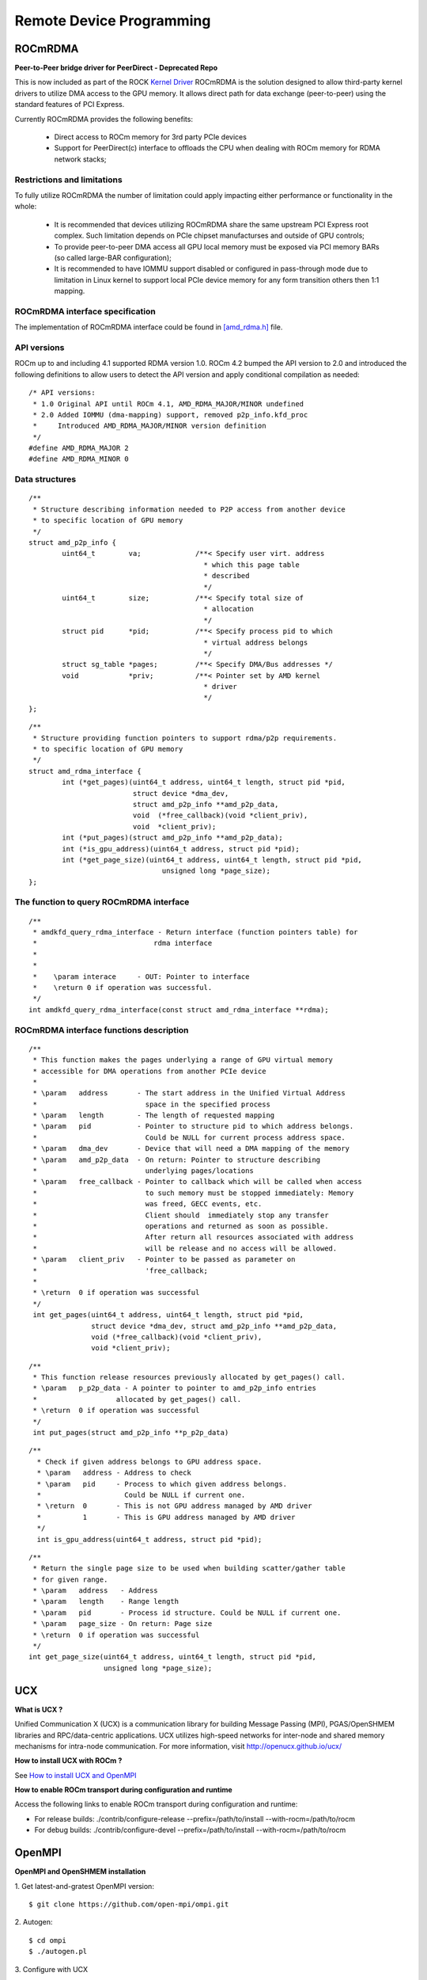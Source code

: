 
.. _Remote-Device-Programming:

==========================
Remote Device Programming
==========================

ROCmRDMA
=========
**Peer-to-Peer bridge driver for PeerDirect - Deprecated Repo**

This is now included as part of the ROCK `Kernel Driver <https://github.com/RadeonOpenCompute/ROCK-Kernel-Driver>`_
ROCmRDMA is the solution designed to allow third-party kernel drivers to utilize DMA access to the GPU  memory. It allows direct path for data exchange (peer-to-peer) using the standard features of PCI Express. 

Currently ROCmRDMA provides the following benefits:

 * Direct access to ROCm memory for 3rd party PCIe devices
 * Support for PeerDirect(c) interface to offloads the CPU when dealing 
   with ROCm memory for RDMA network stacks;

Restrictions and limitations
*****************************
To fully utilize ROCmRDMA  the number of limitation could apply impacting either performance or functionality in the whole:

 * It is recommended that devices utilizing ROCmRDMA share the same upstream PCI Express root complex. Such limitation depends on    	PCIe chipset manufacturses and outside of GPU controls;
 * To provide peer-to-peer DMA access all GPU local memory must be exposed via PCI memory BARs (so called large-BAR configuration);
 * It is recommended to have IOMMU support disabled or configured in pass-through mode due to limitation in Linux kernel to support  	local PCIe device memory for any form transition others then 1:1 mapping.

ROCmRDMA interface specification
*********************************
The implementation of ROCmRDMA interface could be found in `[amd_rdma.h] <https://github.com/RadeonOpenCompute/ROCK-Kernel-Driver/blob/master/include/drm/amd_rdma.h>`_ file.

API versions
************

ROCm up to and including 4.1 supported RDMA version 1.0. ROCm 4.2 bumped the API version to 2.0 and introduced the following definitions to allow users to detect the API version and apply conditional compilation as needed:

::

   /* API versions:
    * 1.0 Original API until ROCm 4.1, AMD_RDMA_MAJOR/MINOR undefined
    * 2.0 Added IOMMU (dma-mapping) support, removed p2p_info.kfd_proc
    *     Introduced AMD_RDMA_MAJOR/MINOR version definition
    */
   #define AMD_RDMA_MAJOR 2
   #define AMD_RDMA_MINOR 0

Data structures
*************** 

:: 
   
   /**
    * Structure describing information needed to P2P access from another device
    * to specific location of GPU memory
    */
   struct amd_p2p_info {
           uint64_t        va;             /**< Specify user virt. address
                                             * which this page table
                                             * described
                                             */
           uint64_t        size;           /**< Specify total size of
                                             * allocation
                                             */
           struct pid      *pid;           /**< Specify process pid to which
                                             * virtual address belongs
                                             */
           struct sg_table *pages;         /**< Specify DMA/Bus addresses */
           void            *priv;          /**< Pointer set by AMD kernel
                                             * driver
                                             */
   };

::

   /**
    * Structure providing function pointers to support rdma/p2p requirements.
    * to specific location of GPU memory
    */
   struct amd_rdma_interface {
           int (*get_pages)(uint64_t address, uint64_t length, struct pid *pid,
                            struct device *dma_dev,
                            struct amd_p2p_info **amd_p2p_data,
                            void  (*free_callback)(void *client_priv),
                            void  *client_priv);
           int (*put_pages)(struct amd_p2p_info **amd_p2p_data);
           int (*is_gpu_address)(uint64_t address, struct pid *pid);
           int (*get_page_size)(uint64_t address, uint64_t length, struct pid *pid,
                                   unsigned long *page_size);
   };
 
The function to query ROCmRDMA interface
****************************************

::

  
   /**
    * amdkfd_query_rdma_interface - Return interface (function pointers table) for
    *				 rdma interface
    *
    *
    *    \param interace     - OUT: Pointer to interface
    *    \return 0 if operation was successful.
    */
   int amdkfd_query_rdma_interface(const struct amd_rdma_interface **rdma); 


ROCmRDMA interface functions description
*****************************************

:: 

   
   /**
    * This function makes the pages underlying a range of GPU virtual memory
    * accessible for DMA operations from another PCIe device
    *
    * \param   address       - The start address in the Unified Virtual Address
    *			       space in the specified process
    * \param   length        - The length of requested mapping
    * \param   pid           - Pointer to structure pid to which address belongs.
    *			       Could be NULL for current process address space.
    * \param   dma_dev       - Device that will need a DMA mapping of the memory
    * \param   amd_p2p_data  - On return: Pointer to structure describing
    *			       underlying pages/locations
    * \param   free_callback - Pointer to callback which will be called when access
    *			       to such memory must be stopped immediately: Memory
    *			       was freed, GECC events, etc.
    *			       Client should  immediately stop any transfer
    *			       operations and returned as soon as possible.
    *			       After return all resources associated with address
    *			       will be release and no access will be allowed.
    * \param   client_priv   - Pointer to be passed as parameter on
    *			       'free_callback;
    *
    * \return  0 if operation was successful
    */
    int get_pages(uint64_t address, uint64_t length, struct pid *pid,
                  struct device *dma_dev, struct amd_p2p_info **amd_p2p_data,
                  void (*free_callback)(void *client_priv),
                  void *client_priv);
::

   /**
    * This function release resources previously allocated by get_pages() call.
    * \param   p_p2p_data - A pointer to pointer to amd_p2p_info entries
    * 			allocated by get_pages() call.
    * \return  0 if operation was successful
    */
    int put_pages(struct amd_p2p_info **p_p2p_data)

::
   
  /**
    * Check if given address belongs to GPU address space.
    * \param   address - Address to check
    * \param   pid     - Process to which given address belongs.
    *		         Could be NULL if current one.
    * \return  0       - This is not GPU address managed by AMD driver
    *	       1       - This is GPU address managed by AMD driver
    */
    int is_gpu_address(uint64_t address, struct pid *pid);

::

   /**
    * Return the single page size to be used when building scatter/gather table
    * for given range.
    * \param   address   - Address
    * \param   length    - Range length
    * \param   pid       - Process id structure. Could be NULL if current one.
    * \param   page_size - On return: Page size
    * \return  0 if operation was successful
    */
   int get_page_size(uint64_t address, uint64_t length, struct pid *pid,
                     unsigned long *page_size);


UCX
====

**What is UCX ?**

Unified Communication X (UCX) is a communication library for building Message Passing (MPI), PGAS/OpenSHMEM libraries and RPC/data-centric applications. UCX utilizes high-speed networks for inter-node and shared memory mechanisms for intra-node communication. For more information, visit http://openucx.github.io/ucx/

**How to install UCX with ROCm ?**

See `How to install UCX and OpenMPI <https://github.com/openucx/ucx/wiki/Build-and-run-ROCM-UCX-OpenMPI>`_


**How to enable ROCm transport during configuration and runtime**

Access the following links to enable ROCm transport during configuration and runtime:


* For release builds: ./contrib/configure-release --prefix=/path/to/install --with-rocm=/path/to/rocm

* For debug builds: ./contrib/configure-devel --prefix=/path/to/install --with-rocm=/path/to/rocm


OpenMPI
=========

**OpenMPI and OpenSHMEM installation**

1. Get latest-and-gratest OpenMPI version:
::
  $ git clone https://github.com/open-mpi/ompi.git

2. Autogen:
::
  $ cd ompi
  $ ./autogen.pl

3. Configure with UCX
::
  $ mkdir build
  $ cd build
  ../configure --prefix=/your_install_path/ --with-ucx=/path_to_ucx_installation

4. Build:
::
  $ make
  $ make install

**Running Open MPI with UCX**

Example of the command line (for InfiniBand RC + shared memory):

::
  
  $ mpirun -np 2 -mca pml ucx -x UCX_NET_DEVICES=mlx5_0:1 -x UCX_TLS=rc,sm ./app


**Open MPI runtime optimizations for UCX**

* By default OpenMPI enables build-in transports (BTLs), which may result in additional software overheads in the OpenMPI progress function. In order to workaround this issue you may try to disable certain BTLs.

::

  $ mpirun -np 2 -mca pml ucx --mca btl ^vader,tcp,openib -x UCX_NET_DEVICES=mlx5_0:1 -x UCX_TLS=rc,sm ./app

* OpenMPI version https://github.com/open-mpi/ompi/commit/066370202dcad8e302f2baf8921e9efd0f1f7dfc leverages more efficient timer mechanism and there fore reduces software overheads in OpenMPI progress

**MPI and OpenSHMEM release versions tested with UCX master**

 1. UCX current tarball: https://github.com/openucx/ucx/archive/master.zip

 2. The table of MPI and OpenSHMEM distributions that are tested with the HEAD of UCX master

================ ===========
MPI/OpenSHMEM     project	
OpenMPI/OSHMEM     2.1.0
MPICH		   Latest
================ ===========



IPC API
========

New Datatypes
**************

::
 
 hsa_amd_ipc_memory_handle_t
 
 /** IPC memory handle to by passed from one process to another */
 typedef struct  hsa_amd_ipc_memory_handle_s {
       uint64_t handle;
 } hsa_amd_ipc_memory_handle_t;
  
 hsa_amd_ipc_signal_handle_t
  
 /** IPC signal  handle to by passed from one process to another */
 typedef struct  hsa_amd_ipc_signal_handle_s {
      uint64_t handle;
 } hsa_amd_ipc_signal_handle_t;

  
**Memory sharing API**

Allows sharing of HSA allocated memory between different processes.

| hsa_amd_ipc_get_memory_handle
| The purpose of this API is to get / export an IPC handle for an existing allocation from pool.

**hsa_status_t HSA_API**

| hsa_amd_ipc_get_memory_handle(void *ptr, hsa_amd_ipc_memory_handle_t *ipc_handle);
| where:
|     IN:    ptr - Pointer to memory previously allocated via hsa_amd_memory_pool_allocate() call
|     OUT:   ipc_handle - Unique IPC handle to be used in IPC. 
|                         Application must pass this handle to another process.      
| 
| hsa_amd_ipc_close_memory_handle
| Close IPC memory handle previously received via "hsa_amd_ipc_get_memory_handle()" call .

**hsa_status_t HSA_API**

| hsa_amd_ipc_close_memory_handle(hsa_amd_ipc_memory_handle_t ipc_handle);
| where:
|    IN: ipc_handle - IPC Handle to close
|
| 
| hsa_amd_ipc_open_memory_handle
| Open / import an IPC memory handle exported from another process and return address to be used in the current process.

**hsa_status_t HSA_API**

| hsa_amd_ipc_open_memory_handle(hsa_amd_ipc_memory_handle_t ipc_handle, void **ptr);
| where:
|     IN:   ipc_handle - IPC Handle
|     OUT:  ptr- Address which could be used in the given process for access to the memory
|
| Client should call hsa_amd_memory_pool_free() when access to this resource is not needed any more.

**Signal sharing API**

| Allows sharing of HSA signals  between different processes.
|
| hsa_amd_ipc_get_signal_handle
| The purpose of this API is to get / export an IPC handle for an existing signal.

**hsa_status_t HSA_API**

| hsa_amd_ipc_get_signal_handle(hsa_signal_t signal, hsa_amd_ipc_signal_handle_t *ipc_handle);
| where:
|     IN:    signal     - Signal handle created as the result of hsa_signal_create() call.
|     OUT:   ipc_handle - Unique IPC handle to be used in IPC. 
|                         Application must pass this handle to another process.      
| 
| hsa_amd_ipc_close_signal_handle
| Close IPC signal handle previously received via "hsa_amd_ipc_get_signal_handle()" call .

**hsa_status_t HSA_API**

| hsa_amd_ipc_close_signal_handle(hsa_amd_ipc_signal_handle_t ipc_handle);
| where:
|     IN: ipc_handle - IPC Handle to close

| hsa_amd_ipc_open_signal_handle
| Open / import an IPC signal handle exported from another process and return address to be used in the current process.

**hsa_status_t HSA_API**

| hsa_amd_ipc_open_signal_handle(hsa_amd_ipc_signal_handle_t ipc_handle, hsa_signal_t &signal);
| where:
|     IN:   ipc_handle - IPC Handle
|     OUT:  signal     - Signal handle to be used in the current process

Client should call hsa_signal_destroy() when access to this resource is not needed any more.

**Query API**

| Query memory information

Allows query information about memory resource based on address. It is partially overlapped with the following requirement Memory info interface so it may be possible to merge those two interfaces.
::
 typedef enum hsa_amd_address_info_s {
     
     /* Return uint32_t  / boolean if address was allocated via  HSA stack */
     HSA_AMD_ADDRESS_HSA_ALLOCATED = 0x1,
 
     /** Return agent where such memory was allocated */
     HSA_AMD_ADDRESS_AGENT = 0x2,
 
     /** Return pool from which this address was allocated  */
     HSA_AMD_ADDRESS_POOL = 0x3,
 
     /** Return size of allocation   */
     HSA_AMD_ADDRESS_ALLOC_SIZE = 0x4
 
  } hsa_amd_address_info_t;


**hsa_status_t HSA_API**

| hsa_amd_get_address_info(void *ptr,  hsa_amd_address_info_t attribute,   void* value);
| where: 
|      ptr         - Address information about which to query
|      attribute   - Attribute to query


MPICH
=======

MPICH is a high-performance and widely portable implementation of the MPI-3.1 standard.  

For more information about MPICH, refer to https://www.mpich.org/


Building and Installing MPICH
******************************

To build and install MPICH with UCX and ROCm support, see the instructions below.

::
	
	git clone https://github.com/pmodels/mpich.git
	cd mpich
	git checkout v3.4
	git submodule update --init --recursive
	./autogen.sh
	./configure --prefix=</mpich/install/location> --with-device=ch4:ucx --with-ucx=</ucx/install/location>
	make -j && make install
